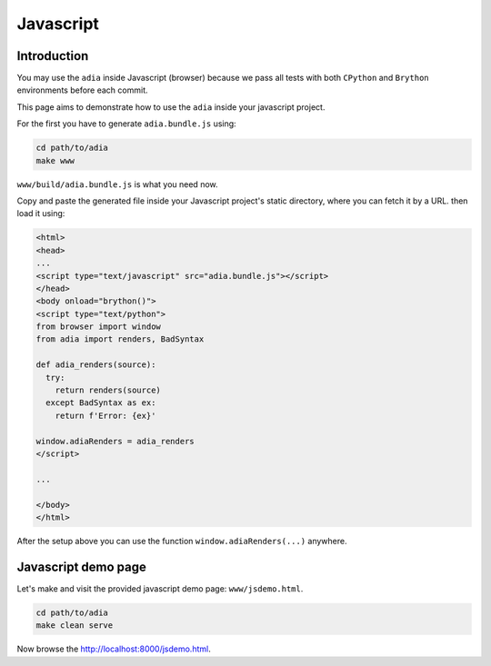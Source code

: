 Javascript
==========

Introduction
************

You may use the ``adia`` inside Javascript (browser) because we pass all tests 
with both ``CPython`` and ``Brython`` environments before each commit.

This page aims to demonstrate how to use the ``adia`` inside your javascript 
project.

For the first you have to generate ``adia.bundle.js`` using:

.. code-block:: bash

   cd path/to/adia
   make www


``www/build/adia.bundle.js`` is what you need now.

Copy and paste the generated file inside your Javascript project's static
directory, where you can fetch it by a URL. then load it using:

.. code-block:: html

   <html>
   <head>
   ...
   <script type="text/javascript" src="adia.bundle.js"></script>
   </head>
   <body onload="brython()">
   <script type="text/python">
   from browser import window
   from adia import renders, BadSyntax
   
   def adia_renders(source):
     try:
       return renders(source)
     except BadSyntax as ex:
       return f'Error: {ex}'
   
   window.adiaRenders = adia_renders
   </script>

   ...

   </body>
   </html>


After the setup above you can use the function ``window.adiaRenders(...)`` 
anywhere.


Javascript demo page
********************

Let's make and visit the provided javascript demo page: ``www/jsdemo.html``.

.. code-block:: bash

   cd path/to/adia
   make clean serve

Now browse the http://localhost:8000/jsdemo.html.
